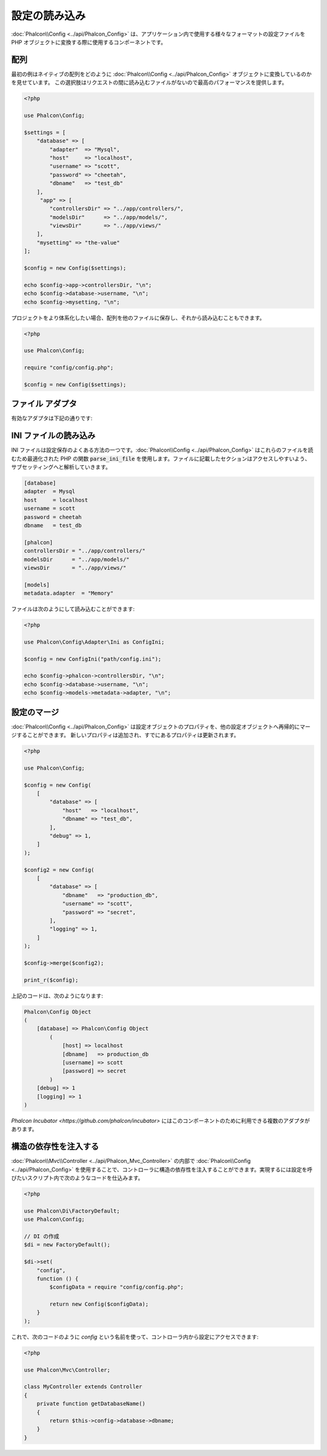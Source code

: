 設定の読み込み
======================

:doc:`Phalcon\\Config <../api/Phalcon_Config>` は、アプリケーション内で使用する様々なフォーマットの設定ファイルを
PHP オブジェクトに変換する際に使用するコンポーネントです。

配列
-------------
最初の例はネイティブの配列をどのように :doc:`Phalcon\\Config <../api/Phalcon_Config>` オブジェクトに変換しているのかを見せています。
この選択肢はリクエストの間に読み込むファイルがないので最高のパフォーマンスを提供します。

.. code-block:: php

    <?php

    use Phalcon\Config;

    $settings = [
        "database" => [
            "adapter"  => "Mysql",
            "host"     => "localhost",
            "username" => "scott",
            "password" => "cheetah",
            "dbname"   => "test_db"
        ],
         "app" => [
            "controllersDir" => "../app/controllers/",
            "modelsDir"      => "../app/models/",
            "viewsDir"       => "../app/views/"
        ],
        "mysetting" => "the-value"
    ];

    $config = new Config($settings);

    echo $config->app->controllersDir, "\n";
    echo $config->database->username, "\n";
    echo $config->mysetting, "\n";

プロジェクトをより体系化したい場合、配列を他のファイルに保存し、それから読み込むこともできます。

.. code-block:: php

    <?php

    use Phalcon\Config;

    require "config/config.php";

    $config = new Config($settings);

ファイル アダプタ
-----------------
有効なアダプタは下記の通りです:

+----------------------------------------------------------------------------+------------------------------------------------------------------------------------------------+
| クラス                                                                      | 説明                                                                                    |
+============================================================================+================================================================================================+
| :doc:`Phalcon\\Config\\Adapter\\Ini <../api/Phalcon_Config_Adapter_Ini>`   | 設定の保存形式に INI ファイルを使用する。内部でアダプタは PHP 関数の parse_ini_file を使用する。 |
+----------------------------------------------------------------------------+------------------------------------------------------------------------------------------------+
| :doc:`Phalcon\\Config\\Adapter\\Json <../api/Phalcon_Config_Adapter_Json>` | 設定の保存形式に JSON ファイルを使用する。                                                             |
+----------------------------------------------------------------------------+------------------------------------------------------------------------------------------------+
| :doc:`Phalcon\\Config\\Adapter\\Php <../api/Phalcon_Config_Adapter_Php>`   | 設定の保存形式に PHP の多次元配列を使用する。このアダプタは最高のパフォーマンスを提供する。                     |
+----------------------------------------------------------------------------+------------------------------------------------------------------------------------------------+
| :doc:`Phalcon\\Config\\Adapter\\Yaml <../api/Phalcon_Config_Adapter_Yaml>` | 設定の保存形式に YAML ファイルを使用する。                                                             |
+----------------------------------------------------------------------------+------------------------------------------------------------------------------------------------+

INI ファイルの読み込み
---------------------
INI ファイルは設定保存のよくある方法の一つです。:doc:`Phalcon\\Config <../api/Phalcon_Config>` はこれらのファイルを読むため最適化された PHP の関数 :code:`parse_ini_file` を使用します。ファイルに記載したセクションはアクセスしやすいよう、サブセッティングへと解析していきます。

.. code-block:: ini

    [database]
    adapter  = Mysql
    host     = localhost
    username = scott
    password = cheetah
    dbname   = test_db

    [phalcon]
    controllersDir = "../app/controllers/"
    modelsDir      = "../app/models/"
    viewsDir       = "../app/views/"

    [models]
    metadata.adapter  = "Memory"

ファイルは次のようにして読み込むことができます:

.. code-block:: php

    <?php

    use Phalcon\Config\Adapter\Ini as ConfigIni;

    $config = new ConfigIni("path/config.ini");

    echo $config->phalcon->controllersDir, "\n";
    echo $config->database->username, "\n";
    echo $config->models->metadata->adapter, "\n";

設定のマージ
----------------------
:doc:`Phalcon\\Config <../api/Phalcon_Config>` は設定オブジェクトのプロパティを、他の設定オブジェクトへ再帰的にマージすることができます。
新しいプロパティは追加され、すでにあるプロパティは更新されます。

.. code-block:: php

    <?php

    use Phalcon\Config;

    $config = new Config(
        [
            "database" => [
                "host"   => "localhost",
                "dbname" => "test_db",
            ],
            "debug" => 1,
        ]
    );

    $config2 = new Config(
        [
            "database" => [
                "dbname"   => "production_db",
                "username" => "scott",
                "password" => "secret",
            ],
            "logging" => 1,
        ]
    );

    $config->merge($config2);

    print_r($config);

上記のコードは、次のようになります:

.. code-block:: html

    Phalcon\Config Object
    (
        [database] => Phalcon\Config Object
            (
                [host] => localhost
                [dbname]   => production_db
                [username] => scott
                [password] => secret
            )
        [debug] => 1
        [logging] => 1
    )

`Phalcon Incubator <https://github.com/phalcon/incubator>` にはこのコンポーネントのために利用できる複数のアダプタがあります。

構造の依存性を注入する
----------------------------------
:doc:`Phalcon\\Mvc\\Controller <../api/Phalcon_Mvc_Controller>` の内部で :doc:`Phalcon\\Config <../api/Phalcon_Config>` を使用することで、コントローラに構造の依存性を注入することができます。実現するには設定を呼びたいスクリプト内で次のようなコードを仕込みます。

.. code-block:: php

    <?php

    use Phalcon\Di\FactoryDefault;
    use Phalcon\Config;

    // DI の作成
    $di = new FactoryDefault();

    $di->set(
        "config",
        function () {
            $configData = require "config/config.php";

            return new Config($configData);
        }
    );

これで、次のコードのように `config` という名前を使って、コントローラ内から設定にアクセスできます:

.. code-block:: php

    <?php

    use Phalcon\Mvc\Controller;

    class MyController extends Controller
    {
        private function getDatabaseName()
        {
            return $this->config->database->dbname;
        }
    }
